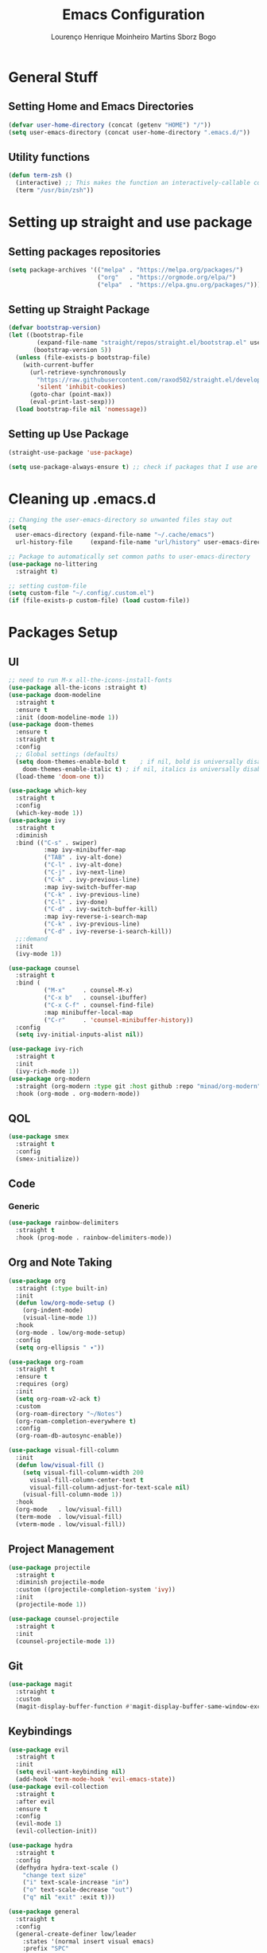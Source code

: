 #+TITLE: Emacs Configuration
#+AUTHOR: Lourenço Henrique Moinheiro Martins Sborz Bogo

* General Stuff
** Setting Home and Emacs Directories
#+begin_src emacs-lisp
  (defvar user-home-directory (concat (getenv "HOME") "/"))
  (setq user-emacs-directory (concat user-home-directory ".emacs.d/"))
#+end_src
** Utility functions
#+begin_src emacs-lisp
  (defun term-zsh ()
    (interactive) ;; This makes the function an interactively-callable command
    (term "/usr/bin/zsh"))
#+end_src
* Setting up straight and use package
** Setting packages repositories
#+begin_src emacs-lisp
  (setq package-archives '(("melpa" . "https://melpa.org/packages/")
                           ("org"   . "https://orgmode.org/elpa/")
                           ("elpa"  . "https://elpa.gnu.org/packages/")))
#+end_src
** Setting up Straight Package
#+begin_src emacs-lisp
  (defvar bootstrap-version)
  (let ((bootstrap-file
          (expand-file-name "straight/repos/straight.el/bootstrap.el" user-emacs-directory))
         (bootstrap-version 5))
    (unless (file-exists-p bootstrap-file)
      (with-current-buffer
        (url-retrieve-synchronously
          "https://raw.githubusercontent.com/raxod502/straight.el/develop/install.el"
          'silent 'inhibit-cookies)
        (goto-char (point-max))
        (eval-print-last-sexp)))
    (load bootstrap-file nil 'nomessage))
#+end_src

** Setting up Use Package
#+begin_src emacs-lisp
  (straight-use-package 'use-package)

  (setq use-package-always-ensure t) ;; check if packages that I use are installed
#+end_src
* Cleaning up .emacs.d
#+begin_src emacs-lisp
  ;; Changing the user-emacs-directory so unwanted files stay out
  (setq
    user-emacs-directory (expand-file-name "~/.cache/emacs")
    url-history-file     (expand-file-name "url/history" user-emacs-directory))
      
  ;; Package to automatically set common paths to user-emacs-directory
  (use-package no-littering
    :straight t)

  ;; setting custom-file
  (setq custom-file "~/.config/.custom.el")
  (if (file-exists-p custom-file) (load custom-file))

#+end_src
* Packages Setup
** UI
#+begin_src emacs-lisp
  ;; need to run M-x all-the-icons-install-fonts
  (use-package all-the-icons :straight t)
  (use-package doom-modeline
    :straight t
    :ensure t
    :init (doom-modeline-mode 1))
  (use-package doom-themes
    :ensure t
    :straight t
    :config
    ;; Global settings (defaults)
    (setq doom-themes-enable-bold t    ; if nil, bold is universally disabled
      doom-themes-enable-italic t) ; if nil, italics is universally disabled
    (load-theme 'doom-one t))

  (use-package which-key
    :straight t
    :config
    (which-key-mode 1))
  (use-package ivy
    :straight t
    :diminish
    :bind (("C-s" . swiper)
            :map ivy-minibuffer-map
            ("TAB" . ivy-alt-done)  
            ("C-l" . ivy-alt-done)
            ("C-j" . ivy-next-line)
            ("C-k" . ivy-previous-line)
            :map ivy-switch-buffer-map
            ("C-k" . ivy-previous-line)
            ("C-l" . ivy-done)
            ("C-d" . ivy-switch-buffer-kill)
            :map ivy-reverse-i-search-map
            ("C-k" . ivy-previous-line)
            ("C-d" . ivy-reverse-i-search-kill))
    ;;:demand
    :init
    (ivy-mode 1))

  (use-package counsel
    :straight t
    :bind (
            ("M-x"     . counsel-M-x)
            ("C-x b"   . counsel-ibuffer)
            ("C-x C-f" . counsel-find-file)
            :map minibuffer-local-map
            ("C-r"     . 'counsel-minibuffer-history))
    :config
    (setq ivy-initial-inputs-alist nil))

  (use-package ivy-rich
    :straight t
    :init
    (ivy-rich-mode 1))
  (use-package org-modern
    :straight (org-modern :type git :host github :repo "minad/org-modern")
    :hook (org-mode . org-modern-mode))
#+end_src
** QOL
#+begin_src emacs-lisp
  (use-package smex
    :straight t
    :config
    (smex-initialize))
#+end_src
** Code
*** Generic
#+begin_src emacs-lisp
  (use-package rainbow-delimiters
    :straight t
    :hook (prog-mode . rainbow-delimiters-mode))
#+end_src
** Org and Note Taking
#+begin_src emacs-lisp
  (use-package org
    :straight (:type built-in)
    :init
    (defun low/org-mode-setup ()
      (org-indent-mode)
      (visual-line-mode 1))
    :hook
    (org-mode . low/org-mode-setup)
    :config
    (setq org-ellipsis " ▾"))

  (use-package org-roam
    :straight t
    :ensure t
    :requires (org)
    :init
    (setq org-roam-v2-ack t)
    :custom
    (org-roam-directory "~/Notes")
    (org-roam-completion-everywhere t)
    :config
    (org-roam-db-autosync-enable))

  (use-package visual-fill-column
    :init
    (defun low/visual-fill ()
      (setq visual-fill-column-width 200
        visual-fill-column-center-text t
        visual-fill-column-adjust-for-text-scale nil)
      (visual-fill-column-mode 1))
    :hook
    (org-mode   . low/visual-fill)
    (term-mode  . low/visual-fill)
    (vterm-mode . low/visual-fill))
#+end_src
** Project Management
#+begin_src emacs-lisp
  (use-package projectile
    :straight t
    :diminish projectile-mode
    :custom ((projectile-completion-system 'ivy))
    :init
    (projectile-mode 1))

  (use-package counsel-projectile
    :straight t
    :init
    (counsel-projectile-mode 1))
#+end_src
** Git
#+begin_src emacs-lisp
  (use-package magit
    :straight t
    :custom
    (magit-display-buffer-function #'magit-display-buffer-same-window-except-diff-v1))
#+end_src
** Keybindings
#+begin_src emacs-lisp
      (use-package evil
        :straight t
        :init
        (setq evil-want-keybinding nil)
        (add-hook 'term-mode-hook 'evil-emacs-state))
      (use-package evil-collection
        :straight t
        :after evil
        :ensure t
        :config
        (evil-mode 1)
        (evil-collection-init))

      (use-package hydra
        :straight t
        :config
        (defhydra hydra-text-scale ()
          "change text size"
          ("i" text-scale-increase "in")
          ("o" text-scale-decrease "out")
          ("q" nil "exit" :exit t)))

      (use-package general
        :straight t
        :config
        (general-create-definer low/leader
          :states '(normal insert visual emacs)
          :prefix "SPC"
          :global-prefix "C-SPC")
        (general-create-definer low/local-leader
          :states '(normal insert visual emacs)
          :prefix "SPC m"
          :global-prefix "M-SPC")
        (general-create-definer low/next-key
          :states '(normal insert visual emacs)
          :prefix "]"
          :global-prefix "C-]")
        (general-create-definer low/prev-key
          :states '(normal insert visual emacs)
          :prefix "["
          :global-prefix "C-[")

        ;; Fixing visual line motion
        (general-def 'motion "j" 'evil-next-visual-line)
        (general-def 'motion "k" 'evil-previous-visual-line)

        (low/leader
          "f"  '(:ignore t :which-key "file")
          "ff" 'counsel-find-file
          "fr" 'counsel-recentf
          "h"  '(:ignore t :which-key "help")
          "hv" 'counsel-describe-variable
          "hf" 'counsel-describe-function
          "hk" 'describe-key
          "b"  '(:ignore t :which-key "buffer")
          "bd" 'kill-current-buffer
          "bs" 'save-buffer
          "bS" 'counsel-switch-buffer
          "w"  '(:ignore t :which-key "window")
          "wj" 'windmove-down
          "wk" 'windmove-up
          "wl" 'windmove-right
          "wh" 'windmove-left
          "w-" 'split-window-below
          "w/" 'split-window-right
          "wd" 'evil-window-delete
          "m"  '(:ignore t :which-key "local leader")
          "g"  '(:ignore t :which-key "magit")
          "gs" 'magit-status
          "t"  '(:ignore t :which-key "toggle")
          "ts" '(hydra-text-scale/body :which-key "scale text")
          "o"  '(:ignore t :which-key "open")
          "ot" 'vterm
          "n"  '(:ignore t :which-key "notes")
          "nl" 'org-roam-buffer-toggle
          "nf" 'org-roam-node-find
          "ni" 'org-roam-node-insert)
        (low/leader
          :keymaps 'projectile-mode-map
          "p" '(projectile-command-map :which-key "projectile"))
        (low/local-leader
          :keymaps 'org-mode-map
          :major-modes 'org-mode
          "o"  'org-open-at-point
          "e"  'org-edit-special
          "i"  '(:ignore t :which-key "insert")
          "is" 'org-insert-structure-template
          "s"  '(:ignore t :which-key "source")
          "sr" 'org-babel-remove-result
          "se" 'org-babel-execute-src-block)
        (low/local-leader
          :definer 'minor-mode
          :keymaps 'org-src-mode
          "e" 'org-edit-src-exit)
        (general-def
          :states 'normal
          :keymaps 'org-mode-map
          "<tab>" 'org-cycle)
        (low/next-key
          "b" 'evil-next-buffer)
        (low/prev-key
          "b" 'evil-prev-buffer))
#+end_src
** Elcord
#+begin_src emacs-lisp
  (use-package elcord
    :straight t
    :config
    (elcord-mode 1))
#+end_src
** Terminal
#+begin_src emacs-lisp
  (use-package vterm
    :straight t
    :ensure t)
#+end_src
* UI
** Removing unnecessary things from UI
#+begin_src emacs-lisp
  ;; removing menu, tool and scroll bar
  (menu-bar-mode -1)
  (tool-bar-mode -1)
  (toggle-scroll-bar -1)

  ;; disabling splahes
  (setq inhibit-startup-message t) 
  (setq initial-scratch-message nil)
#+end_src
** Font
#+begin_src emacs-lisp
  (set-frame-font "JetBrains Mono 13" nil t)
#+end_src
** Line Numbers
#+begin_src emacs-lisp
    (global-display-line-numbers-mode)
    (column-number-mode)
    (setq display-line-numbers-type 'relative)

    ;; disabling it on some types of files
    (dolist (mode '(term-mode-hook
                     eshell-mode-hook
                     org-mode-hook
                     vterm-mode-hook))
      (add-hook mode (lambda () (display-line-numbers-mode 0))))
#+end_src
* Code
** General Configurations
#+begin_src emacs-lisp
  (setq-default indent-tabs-mode nil)
  (save-place-mode 1)
  (setq use-dialog-box nil)
  (global-auto-revert-mode 1)
  (add-hook 'prog-mode-hook #'electric-pair-mode)

  (use-package tree-sitter
    :straight t)
  (use-package tree-sitter-langs
    :straight t)
  (use-package hl-todo
    :straight t
    :hook (prog-mode . hl-todo-mode)
    :config
    (setq hl-todo-highlight-punctuation ":"
      hl-todo-keyword-faces
      `(("TODO"       warning bold)
         ("FIXME"      error bold)
         ("HACK"       font-lock-constant-face bold)
         ("REVIEW"     font-lock-keyword-face bold)
         ("NOTE"       success bold)
         ("DEPRECATED" font-lock-doc-face bold))))
  (global-tree-sitter-mode)
  (add-hook 'tree-sitter-after-on-hook #'tree-sitter-hl-mode)
#+end_src
** Emacs Lisp
#+begin_src emacs-lisp
  (setq lisp-indent-offset 2)
#+end_src

** Haskell
#+begin_src emacs-lisp
  (use-package haskell-mode
    :straight t)

  (low/local-leader
    :keymaps 'haskell-mode-map
    :major-modes 'haskell-mode
    "i" '(:ignore t :which-key "interactive")
    "is" 'haskell-interactive-switch)
#+end_src

** Kotlin
#+begin_src emacs-lisp
  (use-package kotlin-mode
    :straight t)
#+end_src
** Org Babel
#+begin_src emacs-lisp
  (use-package ob-kotlin
    :straight t)

  (org-babel-do-load-languages
    'org-babel-load-languages
    '((python . t)
       (emacs-lisp . t)
       (C .  t)
       (haskell . t)
       (kotlin . t)))

  (setq org-confirm-babel-evaluate nil)
#+end_src

** C
#+begin_src emacs-lisp
  (setq-default c-basic-offset 4)
#+end_src

* Processes
#+begin_src emacs-lisp
  ;; making emacs kill the terminal buffer without asking for confirmation
  (setq kill-buffer-query-functions (delq 'process-kill-buffer-query-function kill-buffer-query-functions))
#+end_src
